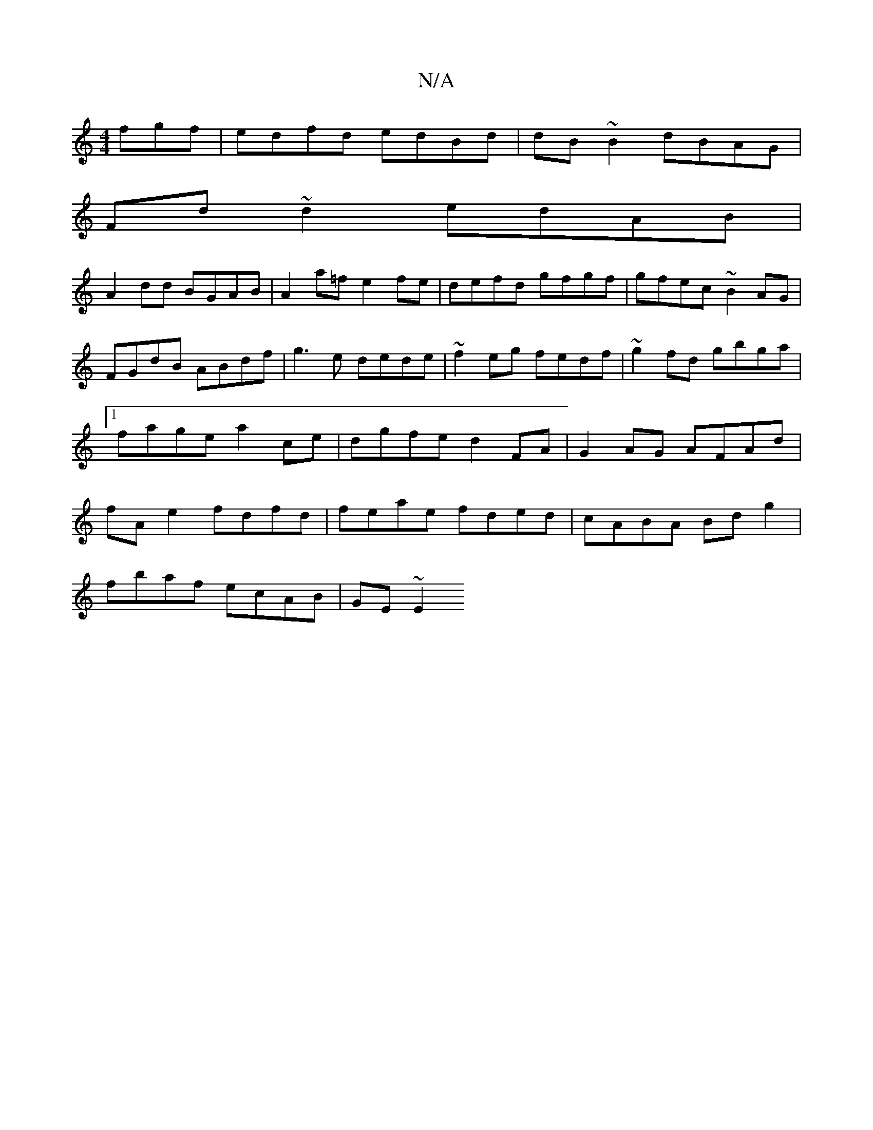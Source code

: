 X:1
T:N/A
M:4/4
R:N/A
K:Cmajor
fgf|edfd edBd|dB~B2 dBAG|
Fd~d2 edAB|
A2dd BGAB|A2a=f e2fe|defd gfgf|gfec ~B2AG|FGdB ABdf|g3e dede|~f2eg fedf|~g2fd gbga|1 fage a2ce|dgfe d2FA|G2AG AFAd|fAe2fdfd|feae fded|cABA Bdg2|
fbaf ecAB| GE~E2 
